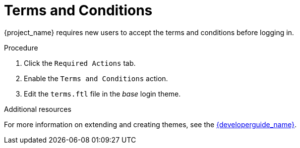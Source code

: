 [id="proc-enabling-terms-conditions_{context}"]
= Terms and Conditions

{project_name} requires new users to accept the terms and conditions before logging in.    

// Many organizations have a requirement that when a new user logs in for the first time, the user agrees to the terms and conditions of the website.  

.Procedure
. Click the `Required Actions` tab.
. Enable the `Terms and Conditions` action.
. Edit the `terms.ftl` file in the _base_ login theme.  

.Additional resources
For more information on extending and creating themes, see the link:{developerguide_link}[{developerguide_name}]. 